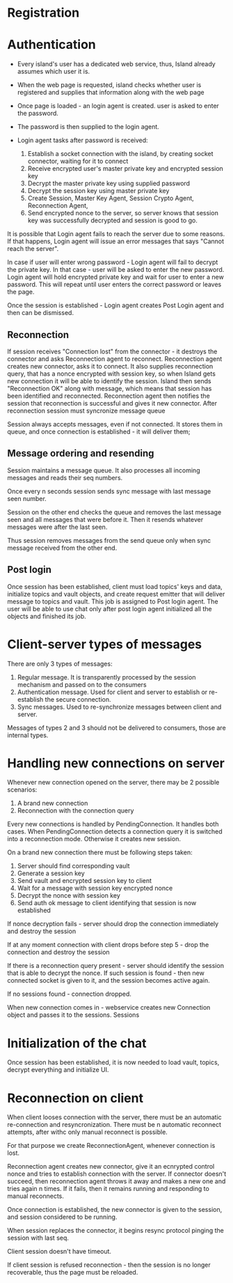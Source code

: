

* Registration

* Authentication
- Every island's user has a dedicated web service,
  thus, Island already assumes which user it is.

- When the web page is requested, island checks whether user is
  registered and supplies that information along with the web page

- Once page is loaded - an login agent is created.
  user is asked to enter the password.

- The password is then supplied to the login agent.

- Login agent tasks after password is received:
  1. Establish a socket connection with the island, by creating socket
     connector, waiting for it to connect
  2. Receive encrypted user's master private key and encrypted session key
  3. Decrypt the master private key using supplied password
  4. Decrypt the session key using master private key
  5. Create Session, Master Key Agent, Session Crypto Agent,  Reconnection Agent,
  6. Send encrypted nonce to the server, so server knows that session key was
     successfully decrypted and session is good to go.

It is possible that Login agent fails to reach the server due to some reasons.
If that happens, Login agent will issue an error messages that says "Cannot reach
the server".

In case if user will enter wrong password - Login agent will fail to decrypt the
private key. In that case - user will be asked to enter the new password. Login
agent will hold encrypted private key and wait for user to enter a new password.
This will repeat until user enters the correct password or leaves the page.

Once the session is established - Login agent creates Post Login agent and then can be dismissed.


** Reconnection
If session receives "Connection lost" from the connector - it destroys the
connector and asks Reconnection agent to reconnect. Reconnection agent creates
new connector, asks it to connect. It also supplies reconnection query, that has
a nonce encrypted with session key, so when Island gets new connection it will
be able to identify the session. Island then sends "Reconnection OK" along with
message, which means that session has been identified and reconnected. Reconnection agent
then notifies the session that reconnection is successful and gives it new
connector. After reconnection session must syncronize  message queue

Session always accepts messages, even if not connected. It stores them in queue,
and once connection is established - it will deliver them;


** Message ordering and resending
Session maintains a message queue.
It also processes all incoming messages and reads their seq numbers.

Once every n seconds session sends sync message with last message seen number.

Session on the other end checks the queue and removes the last message seen and
all messages that were before it. Then it resends whatever messages were after
the last seen.

Thus session removes messages from the send queue only when sync message
received from the other end.



** Post login
Once session has been established, client must load topics' keys and data,
initialize topics and vault objects, and create request emitter that will deliver message
to topics and vault. This job is assigned to Post login agent.
The user will be able to use chat only after post login agent initialized all
the objects and finished its job.



* Client-server types of messages
There are only 3 types of messages:
1. Regular message.
   It is transparently processed by the session mechanism and passed on to the consumers
2. Authentication message.
   Used for client and server to establish or re-establish the secure
   connection.
3. Sync messages.
   Used to re-synchronize messages between client and server.

Messages of types 2 and 3 should not be delivered to consumers, those are
internal types.



* Handling new connections on server
Whenever new connection opened on the server, there may be 2 possible scenarios:
1. A brand new connection
2. Reconnection with the connection query

Every new connections is handled by PendingConnection. It handles both cases.
When PendingConnection detects a connection query it is switched into a
reconnection mode. Otherwise it creates new session.




On a brand new connection there must be following steps taken:
   1. Server should find corresponding vault
   2. Generate a session key
   3. Send vault and encrypted session key to client
   4. Wait for a message with session key encrypted nonce
   5. Decrypt the nonce with session key
   6. Send auth ok message to client identifying that session is now established

If nonce decryption fails - server should drop the connection immediately and
destroy the session

If at any moment connection with client drops before step 5 - drop the
connection and destroy the session

If there is a reconnection query present - server should identify the session
that is able to decrypt the nonce. If such session is found - then new connected
socket is given to it, and the session becomes active again.

If no sessions found - connection dropped.




When new connection comes in - webservice creates new Connection object and
passes it to the sessions. Sessions

* Initialization of the chat
Once session has been established, it is now needed to load
vault, topics, decrypt everything and initialize UI.



* Reconnection on client
When client looses connection with the server, there must be
an automatic re-connection and resyncronization. There must be n automatic
reconnect attempts, after withc only manual reconnect is possible.

For that purpose we create ReconnectionAgent, whenever connection is lost.

Reconnection agent creates new connector, give it an ecnrypted control nonce
and tries to establish connection with the server. If connector doesn't succeed, then reconnection agent throws it away
and makes a new one and tries again n times. If it fails, then it remains
running and responding to manual reconnects.

Once connection is established, the new connector is given to the session, and
session considered to be running.

When session replaces the connector, it begins resync protocol pinging the
session with last seq.

Client session doesn't have timeout.

If client session is refused reconnection - then the session is no longer
recoverable, thus the page must be reloaded.
